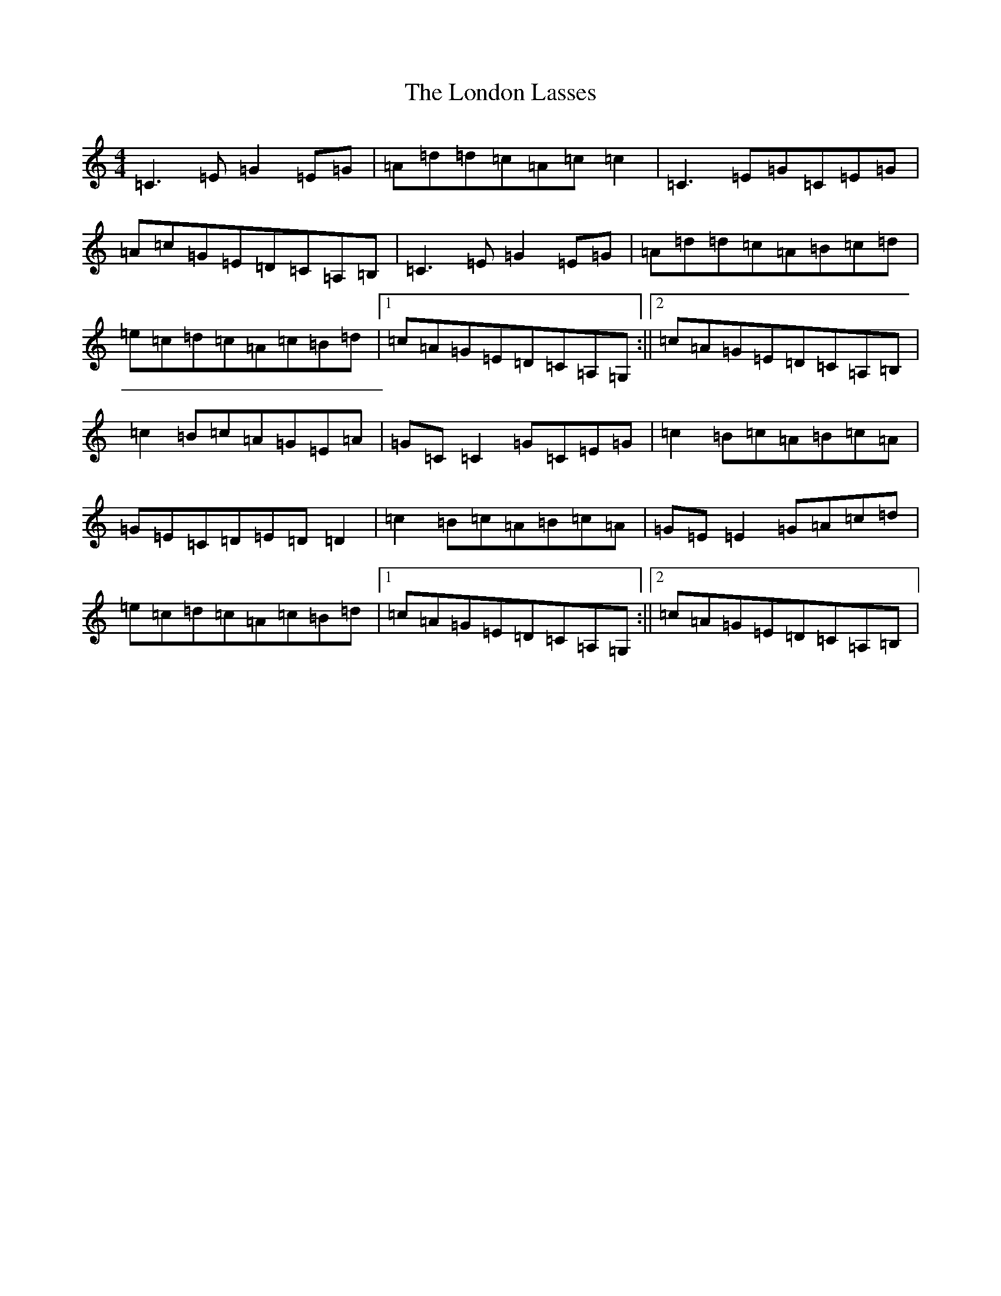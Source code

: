 X: 12685
T: London Lasses, The
S: https://thesession.org/tunes/2273#setting2273
Z: G Major
R: reel
M: 4/4
L: 1/8
K: C Major
=C3=E=G2=E=G|=A=d=d=c=A=c=c2|=C3=E=G=C=E=G|=A=c=G=E=D=C=A,=B,|=C3=E=G2=E=G|=A=d=d=c=A=B=c=d|=e=c=d=c=A=c=B=d|1=c=A=G=E=D=C=A,=G,:||2=c=A=G=E=D=C=A,=B,|=c2=B=c=A=G=E=A|=G=C=C2=G=C=E=G|=c2=B=c=A=B=c=A|=G=E=C=D=E=D=D2|=c2=B=c=A=B=c=A|=G=E=E2=G=A=c=d|=e=c=d=c=A=c=B=d|1=c=A=G=E=D=C=A,=G,:||2=c=A=G=E=D=C=A,=B,|